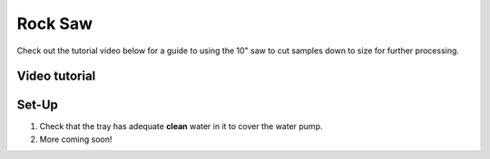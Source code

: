 *****
Rock Saw
*****

Check out the tutorial video below for a guide to using the 10" saw to cut samples down to size for further processing.

.. contents: Table of Contents

Video tutorial
=====

.. raw:: html

    <iframe style="width:100%"; height:500px; overflow:auto;" src="https://www.youtube.com/embed/NWzvcThuJvI" frameborder="0" allow="accelerometer; autoplay; clipboard-write; encrypted-media; gyroscope; picture-in-picture" allowfullscreen></iframe>

Set-Up
=====

#. Check that the tray has adequate **clean** water in it to cover the water pump.
#. More coming soon!
